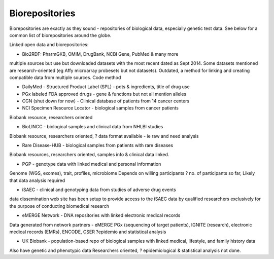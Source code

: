 .. _biorepositories:


Biorepositories
!!!!!!!!!!!!!!!

Biorepositories are exactly as they sound - repositories of biological data, especially genetic test data. See below for a common list of biorepositories around the globe.

.. image:: /_static/data/biorepositories.png

Linked open data and biorepositories:

* Bio2RDF: PharmGKB, OMIM, DrugBank, NCBI Gene, PubMed & many more 
multiple sources but use but downloaded datasets with the most recent dated as Sept 2014. Some datasets mentioned are research-oriented (eg Affy microarray probesets but not datasets). 
Outdated, a method for linking and creating compatible data from multiple sources.
Code method

* DailyMed - Structured Product Label (SPL) - pdts & ingredients, title of drug use

* PGx labeled FDA approved drugs - gene & functions but not all mention alleles

* CGN (shut down for now) - Clinical database of patients from 14 cancer centers

* NCI Specimen Resource Locator - biological samples from cancer patients
Biobank resource, researchers oriented

* BioLINCC - biological samples and clinical data from NHLBI studies 
Biobank resource, researchers oriented, ? data format available - ie raw and need analysis

* Rare Disease-HUB - biological samples from patients with rare diseases
Biobank resources, researchers oriented, samples info & clinical data linked.

* PGP - genotype data with linked medical and personal information
Genome (WGS, exomes), trait, profiles, microbiome
Depends on willing participants
? no. of participants so far,
Likely that data analysis required

* iSAEC - clinical and genotyping data from studies of adverse drug events
data dissemination web site has been setup to provide access to the iSAEC data by qualified researchers exclusively for the purpose of conducting biomedical research

* eMERGE Network - DNA repositories with linked electronic medical records
Data generated from network partners - eMERGE PGx (sequencing of target patients), IGNITE (research), electronic medical records (EMRs), ENCODE, CSER
?epidemio and statistical analysis

* UK Biobank - population-based repo of biological samples with linked medical, lifestyle, and family history data
Also have genetic and phenotypic data
Researchers oriented, ? epidemiological & statistical analysis not done.

